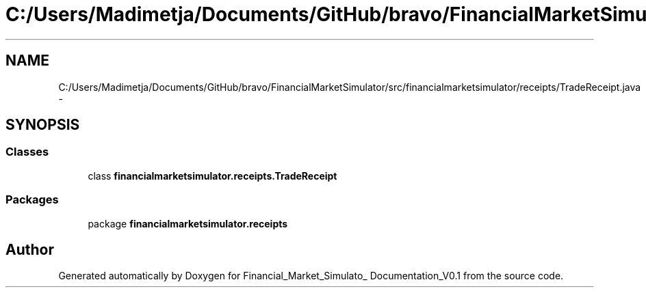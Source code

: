 .TH "C:/Users/Madimetja/Documents/GitHub/bravo/FinancialMarketSimulator/src/financialmarketsimulator/receipts/TradeReceipt.java" 3 "Fri Jun 27 2014" "Financial_Market_Simulato_ Documentation_V0.1" \" -*- nroff -*-
.ad l
.nh
.SH NAME
C:/Users/Madimetja/Documents/GitHub/bravo/FinancialMarketSimulator/src/financialmarketsimulator/receipts/TradeReceipt.java \- 
.SH SYNOPSIS
.br
.PP
.SS "Classes"

.in +1c
.ti -1c
.RI "class \fBfinancialmarketsimulator\&.receipts\&.TradeReceipt\fP"
.br
.in -1c
.SS "Packages"

.in +1c
.ti -1c
.RI "package \fBfinancialmarketsimulator\&.receipts\fP"
.br
.in -1c
.SH "Author"
.PP 
Generated automatically by Doxygen for Financial_Market_Simulato_ Documentation_V0\&.1 from the source code\&.
